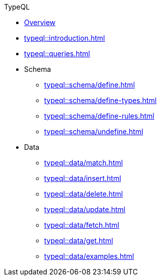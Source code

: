 // TypeQL
.TypeQL
* xref:typeql::overview.adoc[Overview]
* xref:typeql::introduction.adoc[]
* xref:typeql::queries.adoc[]

* Schema
//** xref:typeql::schema/types.adoc[]
//** xref:typeql::schema/rules.adoc[]
** xref:typeql::schema/define.adoc[]
** xref:typeql::schema/define-types.adoc[]
** xref:typeql::schema/define-rules.adoc[]
** xref:typeql::schema/undefine.adoc[]

* Data
** xref:typeql::data/match.adoc[]
** xref:typeql::data/insert.adoc[]
** xref:typeql::data/delete.adoc[]
** xref:typeql::data/update.adoc[]
** xref:typeql::data/fetch.adoc[]
** xref:typeql::data/get.adoc[]
** xref:typeql::data/examples.adoc[]

//* xref:typeql::schema/overview.adoc[Schema]
//* xref:typeql::data/overview.adoc[Data]
//* xref:typeql::grammar.adoc[]